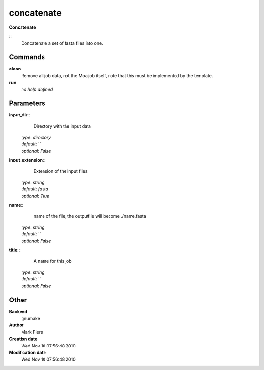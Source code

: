 concatenate
------------------------------------------------

**Concatenate**

::
    Concatenate a set of fasta files into one.


Commands
~~~~~~~~

**clean**
  Remove all job data, not the Moa job itself, note that this must be implemented by the template.


**run**
  *no help defined*





Parameters
~~~~~~~~~~



**input_dir**::
    Directory with the input data

  | *type*: `directory`
  | *default*: ``
  | *optional*: `False`



**input_extension**::
    Extension of the input files

  | *type*: `string`
  | *default*: `fasta`
  | *optional*: `True`



**name**::
    name of the file, the outputfile will become ./name.fasta

  | *type*: `string`
  | *default*: ``
  | *optional*: `False`



**title**::
    A name for this job

  | *type*: `string`
  | *default*: ``
  | *optional*: `False`



Other
~~~~~

**Backend**
  gnumake
**Author**
  Mark Fiers
**Creation date**
  Wed Nov 10 07:56:48 2010
**Modification date**
  Wed Nov 10 07:56:48 2010



